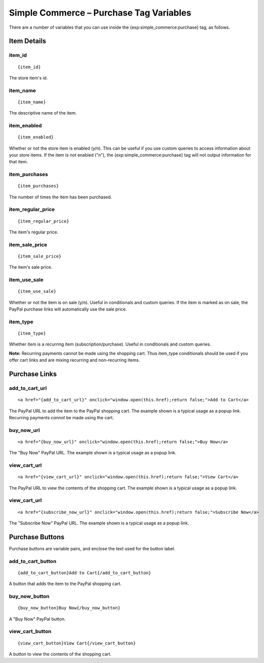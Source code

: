 Simple Commerce – Purchase Tag Variables
========================================

There are a number of variables that you can use inside the
{exp:simple\_commerce:purchase} tag, as follows.


Item Details
------------

item\_id
~~~~~~~~

::

	{item_id}

The store item's id.

item\_name
~~~~~~~~~~

::

	{item_name}

The descriptive name of the item.

item\_enabled
~~~~~~~~~~~~~

::

	{item_enabled}

Whether or not the store item is enabled (y/n). This can be useful if
you use custom queries to access information about your store items. If
the item is not enabled ("n"), the {exp:simple\_commerce:purchase} tag
will not output information for that item.

item\_purchases
~~~~~~~~~~~~~~~

::

	{item_purchases}

The number of times the item has been purchased.

item\_regular\_price
~~~~~~~~~~~~~~~~~~~~

::

	{item_regular_price}

The item's regular price.

item\_sale\_price
~~~~~~~~~~~~~~~~~

::

	{item_sale_price}

The item's sale price.

item\_use\_sale
~~~~~~~~~~~~~~~

::

	{item_use_sale}

Whether or not the item is on sale (y/n). Useful in conditionals and
custom queries. If the item is marked as on sale, the PayPal purchase
links will automatically use the sale price.

item\_type
~~~~~~~~~~

::

	{item_type}

Whether item is a recurring item (subscription/purchase). Useful in
conditionals and custom queries.

**Note:** Recurring payments cannot be made using the shopping cart.
Thus item\_type conditionals should be used if you offer cart links and
are mixing recurring and non-recurring items.

Purchase Links
--------------

add\_to\_cart\_url
~~~~~~~~~~~~~~~~~~

::

	<a href="{add_to_cart_url}" onclick="window.open(this.href);return false;">Add to Cart</a>

The PayPal URL to add the item to the PayPal shopping cart. The example
shown is a typical usage as a popup link. Recurring payments *cannot* be
made using the cart.

buy\_now\_url
~~~~~~~~~~~~~

::

	<a href="{buy_now_url}" onclick="window.open(this.href);return false;">Buy Now</a>

The "Buy Now" PayPal URL. The example shown is a typical usage as a
popup link.

view\_cart\_url
~~~~~~~~~~~~~~~

::

	<a href="{view_cart_url}" onclick="window.open(this.href);return false;">View Cart</a>

The PayPal URL to view the contents of the shopping cart. The example
shown is a typical usage as a popup link.

view\_cart\_url
~~~~~~~~~~~~~~~

::

	<a href="{subscribe_now_url}" onclick="window.open(this.href);return false;">Subscribe Now</a>

The "Subscribe Now" PayPal URL. The example shown is a typical usage as
a popup link.

Purchase Buttons
----------------

Purchase buttons are variable pairs, and enclose the text used for the
button label.

add\_to\_cart\_button
~~~~~~~~~~~~~~~~~~~~~

::

	{add_to_cart_button}Add to Cart{/add_to_cart_button}

A button that adds the item to the PayPal shopping cart.

buy\_now\_button
~~~~~~~~~~~~~~~~

::

	{buy_now_button}Buy Now{/buy_now_button}

A "Buy Now" PayPal button.

view\_cart\_button
~~~~~~~~~~~~~~~~~~

::

	{view_cart_button}View Cart{/view_cart_button}

A button to view the contents of the shopping cart.
